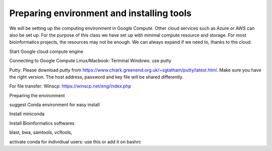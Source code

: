 ############
Preparing environment and installing tools
############

We will be setting up the computing environment in Google Compute. Other cloud services such as Azure or AWS can also be set up.
For the purpose of this class we have set up with minimal compute resource and storage. For most bioinformatics projects, the resources may not be enough. We can always expand if we need to, thanks to the cloud. 

 
Start Google cloud compute engine
 
Connecting to Google Compute
Linux/Macbook: Terminal
Windows: use putty 

Putty: Please download putty from https://www.chiark.greenend.org.uk/~sgtatham/putty/latest.html. Make sure you have the right version. The host address, password and key file will be shared differently. 

For file transfer:
Winscp: https://winscp.net/eng/index.php

Preparing the environment

suggest Conda environment for easy install

Install miniconda

.. code-block:: bash
 wget https://repo.anaconda.com/miniconda/Miniconda3-latest-Linux-x86_64.sh
 bash Miniconda3-latest-Linux-x86_64.sh

 conda config --add channels bioconda
 conda config --add channels conda-forge

 source /home/ananta/.bashrc

Install Bioinformatics softwares

blast, bwa, samtools, vcftools, 

.. code-block:: bash 
 conda install 

activate conda for individiual users:
use this or add it on bashrc

.. code-block:: bash
 . "/home/ananta/miniconda3/etc/profile.d/conda.sh"


